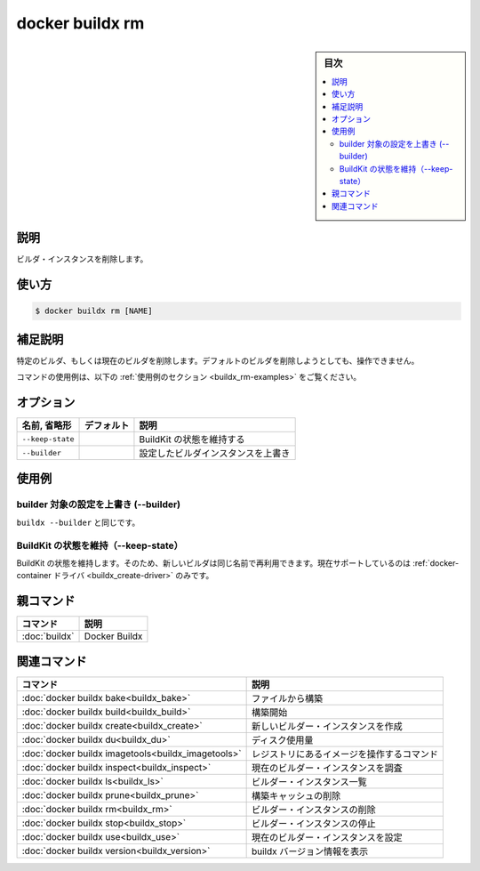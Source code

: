 ﻿.. -*- coding: utf-8 -*-
.. URL: https://docs.docker.com/engine/reference/commandline/buildx_rm/
.. SOURCE: 
   doc version: 20.10
      https://github.com/docker/docker.github.io/blob/master/engine/reference/commandline/buildx_rm.md
.. check date: 2022/03/05
.. -------------------------------------------------------------------

=======================================
docker buildx rm
=======================================

.. sidebar:: 目次

   .. contents:: 
       :depth: 3
       :local:

説明
==========

.. Remove a builder instance

ビルダ・インスタンスを削除します。

使い方
==========

.. code-block:: bash

   $ docker buildx rm [NAME]

.. Extended description

補足説明
==========

.. Removes the specified or current builder. It is a no-op attempting to remove the default builder.

特定のビルダ、もしくは現在のビルダを削除します。デフォルトのビルダを削除しようとしても、操作できません。

.. For example uses of this command, refer to the examples section below.

コマンドの使用例は、以下の :ref:`使用例のセクション <buildx_rm-examples>` をご覧ください。

.. _buildx_rm-options:

オプション
==========

.. list-table::
   :header-rows: 1

   * - 名前, 省略形
     - デフォルト
     - 説明
   * - ``--keep-state``
     - 
     - BuildKit の状態を維持する
   * - ``--builder``
     - 
     - 設定したビルダインスタンスを上書き

.. _buildx_rm-examples:

使用例
==========

.. Override the configured builder instance (--builder)

builder 対象の設定を上書き (--builder)
----------------------------------------

.. Same as buildx --builder.

``buildx --builder`` と同じです。

.. Keep BuildKit state (--keep-state)

BuildKit の状態を維持（--keep-state）
----------------------------------------

.. Keep BuildKit state, so it can be reused by a new builder with the same name. Currently, only supported by the docker-container driver.

BuildKit の状態を維持します。そのため、新しいビルダは同じ名前で再利用できます。現在サポートしているのは :ref:`docker-container ドライバ <buildx_create-driver>` のみです。

親コマンド
==========

.. list-table::
   :header-rows: 1

   * - コマンド
     - 説明
   * - :doc:`buildx`
     - Docker Buildx


.. Related commands

関連コマンド
====================

.. list-table::
   :header-rows: 1

   * - コマンド
     - 説明
   * - :doc:`docker buildx bake<buildx_bake>`
     - ファイルから構築
   * - :doc:`docker buildx build<buildx_build>`
     - 構築開始
   * - :doc:`docker buildx create<buildx_create>`
     - 新しいビルダー・インスタンスを作成
   * - :doc:`docker buildx du<buildx_du>`
     - ディスク使用量
   * - :doc:`docker buildx imagetools<buildx_imagetools>`
     - レジストリにあるイメージを操作するコマンド
   * - :doc:`docker buildx inspect<buildx_inspect>`
     - 現在のビルダー・インスタンスを調査
   * - :doc:`docker buildx ls<buildx_ls>`
     - ビルダー・インスタンス一覧
   * - :doc:`docker buildx prune<buildx_prune>`
     - 構築キャッシュの削除
   * - :doc:`docker buildx rm<buildx_rm>`
     - ビルダー・インスタンスの削除
   * - :doc:`docker buildx stop<buildx_stop>`
     - ビルダー・インスタンスの停止
   * - :doc:`docker buildx use<buildx_use>`
     - 現在のビルダー・インスタンスを設定
   * - :doc:`docker buildx version<buildx_version>`
     - buildx バージョン情報を表示



.. seealso:: 

   docker buildx rm
      https://docs.docker.com/engine/reference/commandline/buildx_rm/
